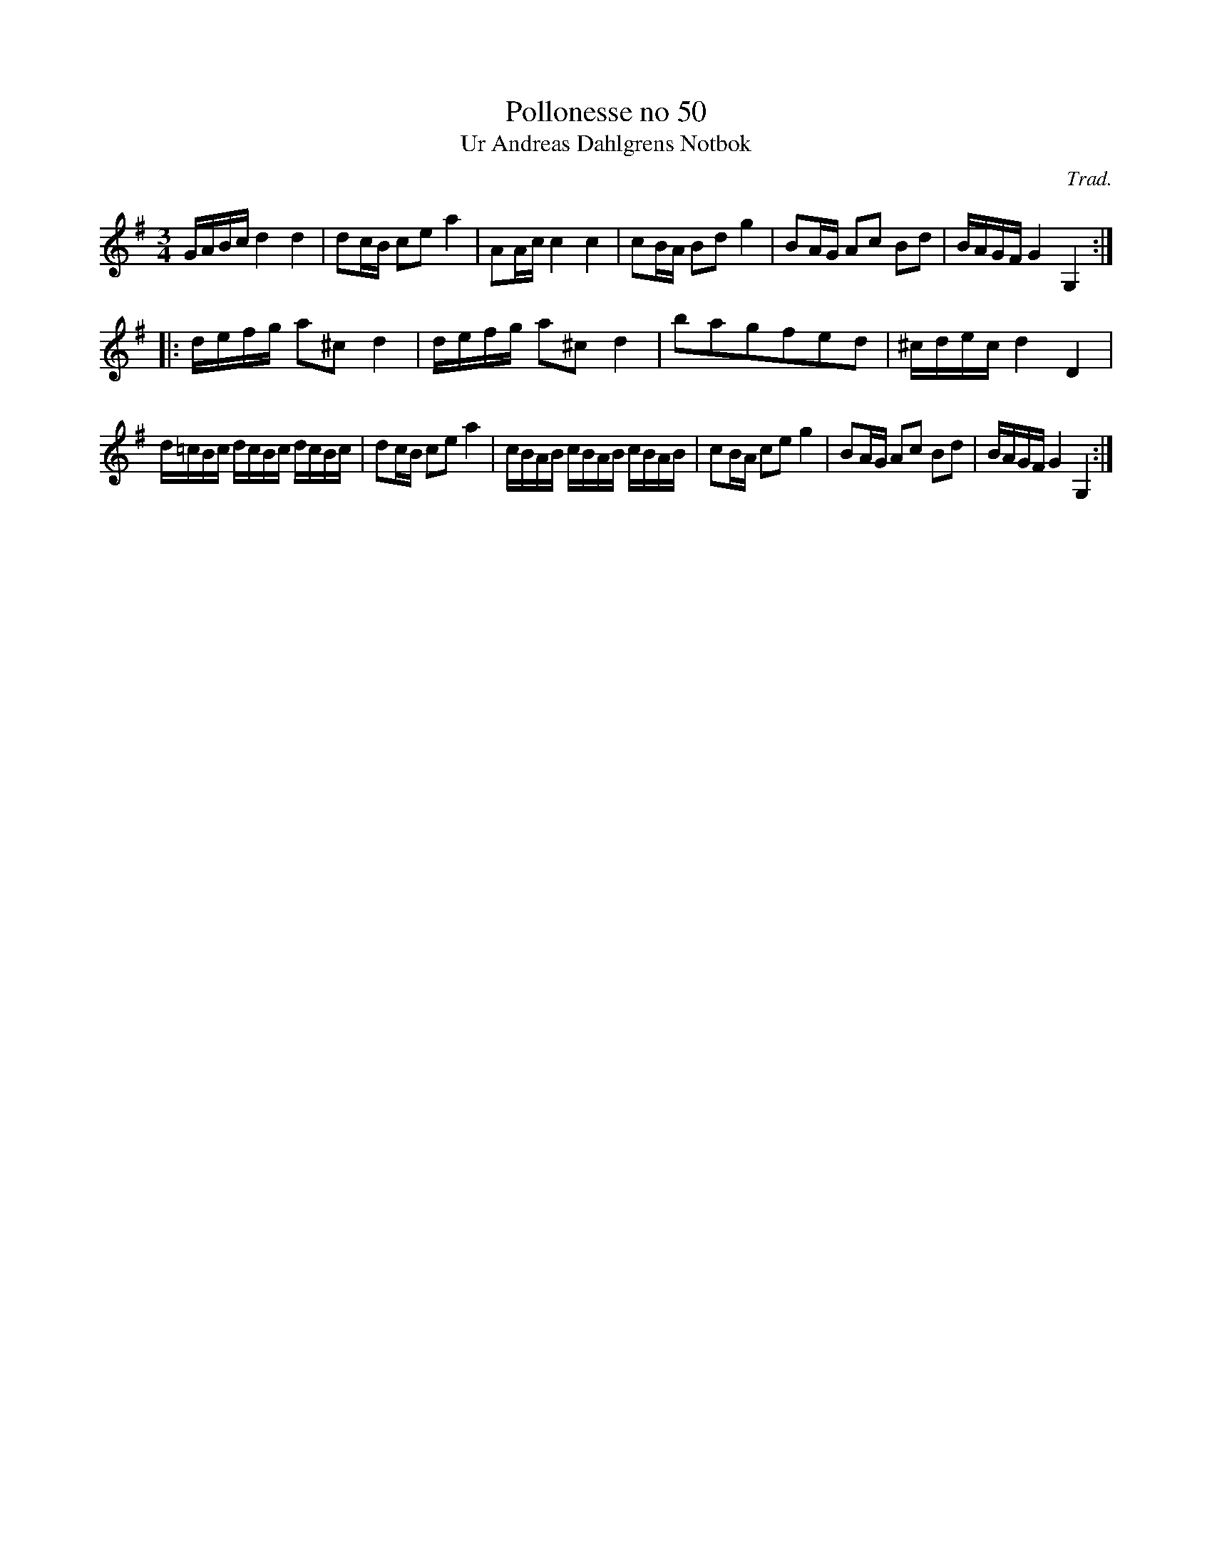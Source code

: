 %%abc-charset utf-8

X:50
T:Pollonesse no 50
T:Ur Andreas Dahlgrens Notbok
N:
C:Trad.
B:Andreas Dahlgrens Notbok
D:
Z:Transcribed to abc by Olle Paulsson 170315
Z:http://fmk.musikverket.se/browselarge.php?lang=sw&katalogid=Ma+7&bildnr=00021
R:Polska
M:3/4
L:1/16
K:G
GABc d4d4|d2cB c2e2 a4|A2Ac c4 c4| c2BA B2d2 g4|B2AG A2c2 B2d2|BAGF G4 G,4:|
|:defg a2^c2 md4|defg a2^c2 d4|b2a2g2f2e2d2 | ^cdec d4 D4|
d=cBc dcBc dcBc | d2cB c2e2 a4|cBAB cBAB cBAB|c2BA c2e2 g4|B2AG A2c2 B2d2|BAGF G4 G,4:|

